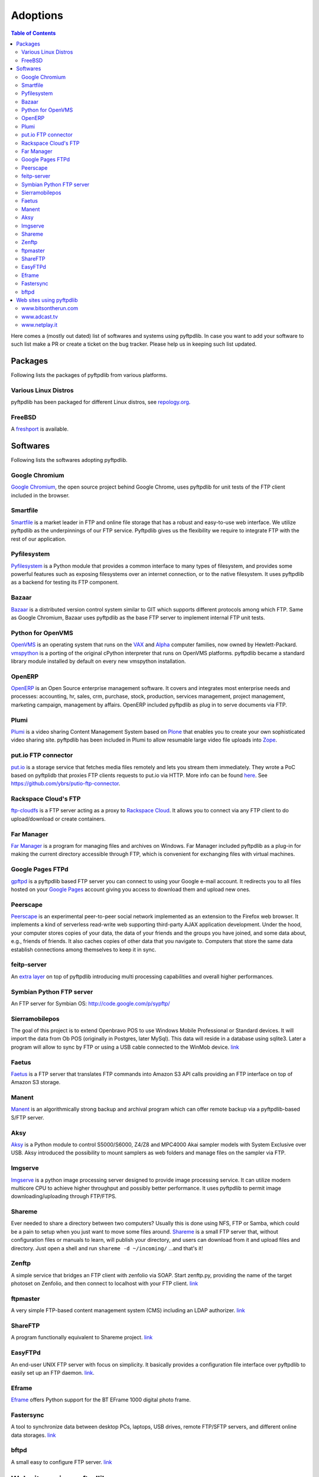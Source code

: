 =========
Adoptions
=========

.. contents:: Table of Contents

Here comes a (mostly out dated) list of softwares and systems using pyftpdlib.
In case you want to add your software to such list make a PR or create a
ticket on the bug tracker.
Please help us in keeping such list updated.

Packages
========

Following lists the packages of pyftpdlib from various platforms.

Various Linux Distros
---------------------

pyftpdlib has been packaged for different Linux distros, see `repology.org <https://repology.org/project/python:pyftpdlib/versions>`__.

.. image:: https://repology.org/badge/vertical-allrepos/python:pyftpdlib.svg

FreeBSD
-------

.. image:: https://github.com/giampaolo/pyftpdlib/blob/master/docs/images/freebsd.gif?raw=true

A `freshport <http://www.freshports.org/ftp/py-pyftpdlib>`__
is available.

Softwares
=========

Following lists the softwares adopting pyftpdlib.

Google Chromium
---------------

.. image:: https://github.com/giampaolo/pyftpdlib/blob/master/docs/images/chrome.jpg?raw=true

`Google Chromium <https://www.chromium.org/chromium-projects/>`__, the open
source project behind Google Chrome, uses pyftpdlib for unit tests of the
FTP client included in the browser.

Smartfile
---------

.. image:: https://github.com/giampaolo/pyftpdlib/blob/master/docs/images/smartfile.png?raw=true

`Smartfile <https://www.smartfile.com/>`__ is a market leader in FTP and online
file storage that has a robust and easy-to-use web interface. We utilize
pyftpdlib as the underpinnings of our FTP service. Pyftpdlib gives us the
flexibility we require to integrate FTP with the rest of our application.

Pyfilesystem
------------

.. image:: https://github.com/giampaolo/pyftpdlib/blob/master/docs/images/images/pyfilesystem.svg?raw=true

`Pyfilesystem <https://www.pyfilesystem.org/>`__ is a Python module
that provides a common interface to many types of filesystem, and provides some
powerful features such as exposing filesystems over an internet connection, or
to the native filesystem. It uses pyftpdlib as a backend for testing its FTP
component.

Bazaar
------

.. image:: https://github.com/giampaolo/pyftpdlib/blob/master/docs/images/bazaar.jpg?raw=true

`Bazaar <https://code.launchpad.net/bzr>`__ is a distributed version control
system similar to GIT which supports different protocols among which FTP. Same
as Google Chromium, Bazaar uses pyftpdlib as the base FTP server to implement
internal FTP unit tests.

Python for OpenVMS
------------------

.. image:: https://github.com/giampaolo/pyftpdlib/blob/master/docs/images/openvms.png?raw=true

`OpenVMS <https://vmssoftware.com/>`__ is an
operating system that runs on the `VAX <http://en.wikipedia.org/wiki/VAX>`__
and `Alpha <http://en.wikipedia.org/wiki/DEC*Alpha>`__ computer families,
now owned by Hewlett-Packard.
`vmspython <http://www.vmspython.org/>`__ is a porting of the original cPython
interpreter that runs on OpenVMS platforms.
pyftpdlib became a standard library module installed by default on
every new vmspython installation.

OpenERP
-------

.. image:: https://github.com/giampaolo/pyftpdlib/blob/master/docs/images/openerp.jpg?raw=true

`OpenERP <http://openerp.com>`__ is an Open Source enterprise management
software.  It covers and integrates most enterprise needs and processes:
accounting, hr, sales, crm, purchase, stock, production, services management,
project management, marketing campaign, management by affairs. OpenERP
included pyftpdlib as plug in to serve documents via FTP.

Plumi
-----

`Plumi <https://engagemedia.org/projects/plumi/>`__ is a video sharing Content Management System
based on `Plone <https://plone.org/>`__ that enables you to create your own
sophisticated video sharing site.
pyftpdlib has been included in Plumi to allow resumable large video file uploads
into `Zope <https://www.zope.dev/>`__.

put.io FTP connector
--------------------

.. image:: https://github.com/giampaolo/pyftpdlib/blob/master/docs/images/putio.png?raw=true

`put.io <https://put.io/>`__ is a storage service that fetches media files
remotely and lets you stream them immediately. They wrote a PoC based on
pyftplidb that proxies FTP clients requests to put.io via HTTP. More info can
be found `here <http://mashable.com/2010/08/25/putio/>`__. See
https://github.com/ybrs/putio-ftp-connector.

Rackspace Cloud's FTP
---------------------

.. image:: https://github.com/giampaolo/pyftpdlib/blob/master/docs/images/rackspace-cloud-hosting.jpg?raw=true

`ftp-cloudfs <http://github.com/chmouel/ftp-cloudfs>`__ is a FTP server acting
as a proxy to `Rackspace Cloud <https://www.rackspace.com/cloud>`__. It
allows you to connect via any FTP client to do upload/download or create
containers.

Far Manager
-----------

.. image:: https://github.com/giampaolo/pyftpdlib/blob/master/docs/images/farmanager.png?raw=true

`Far Manager <http://farmanager.com/>`__ is a program for managing files and
archives on Windows. Far Manager included pyftpdlib as a plug-in for making the
current directory accessible through FTP, which is convenient for exchanging
files with virtual machines.

Google Pages FTPd
-----------------

.. image:: https://github.com/giampaolo/pyftpdlib/blob/master/docs/images/google-pages.gif?raw=true

`gpftpd <http://arkadiusz-wahlig.blogspot.com/2008/04/hosting-files-on-google.html>`__
is a pyftpdlib based FTP server you can connect to using your Google e-mail
account.
It redirects you to all files hosted on your
`Google Pages <http://pages.google.com>`__ account giving you access to
download them and upload new ones.

Peerscape
---------

.. image:: https://github.com/giampaolo/pyftpdlib/blob/master/docs/images/peerscape.gif?raw=true

`Peerscape <http://www.peerscape.org/>`__ is an experimental peer-to-peer social
network implemented as an extension to the Firefox web browser. It implements a
kind of serverless read-write web supporting third-party AJAX application
development. Under the hood, your computer stores copies of your data, the data
of your friends and the groups you have joined, and some data about, e.g.,
friends of friends. It also caches copies of other data that you navigate to.
Computers that store the same data establish connections among themselves to
keep it in sync.

feitp-server
------------

An `extra layer <http://code.google.com/p/feitp-server/>`__  on top of
pyftpdlib introducing multi processing capabilities and overall higher
performances.

Symbian Python FTP server
-------------------------

.. image:: https://github.com/giampaolo/pyftpdlib/blob/master/docs/images/symbianftp.png?raw=true

An FTP server for Symbian OS: http://code.google.com/p/sypftp/

Sierramobilepos
---------------

The goal of this project is to extend Openbravo POS to use Windows Mobile
Professional or Standard devices. It will import the data from Ob POS
(originally in Postgres, later MySql). This data will reside in a database
using sqlite3. Later a program will allow to sync by FTP or using a USB cable
connected to the WinMob device.
`link <http://forge.openbravo.com/plugins/mwiki/index.php/MobilePOS>`__

Faetus
------

`Faetus <http://tomatohater.com/2010/07/15/faetus-v05-released/>`__ is a FTP
server that translates FTP commands into Amazon S3 API calls providing an FTP
interface on top of Amazon S3 storage.

Manent
------

`Manent <https://openhub.net/p/manent>`__ is an algorithmically strong
backup and archival program which can offer remote backup via a
pyftpdlib-based S/FTP server.

Aksy
----

`Aksy <http://walco.n--tree.net/projects/aksy/>`__ is a Python module to
control S5000/S6000, Z4/Z8 and MPC4000 Akai sampler models with System
Exclusive over USB.  Aksy introduced the possibility to mount samplers as web
folders and manage files on the sampler via FTP.

Imgserve
--------

`Imgserve <http://github.com/wuzhe/imgserve/tree/master>`__ is a python
image processing server designed to provide image processing service. It can
utilize modern multicore CPU to achieve higher throughput and possibly better
performance.
It uses pyftpdlib to permit image downloading/uploading through FTP/FTPS.

Shareme
-------

Ever needed to share a directory between two computers? Usually this is done
using NFS, FTP or Samba, which could be a pain to setup when you just want to
move some files around.
`Shareme <http://bbs.archlinux.org/viewtopic.php?id=56623>`__ is a small FTP
server that, without configuration files or manuals to learn, will publish your
directory, and users can download from it and upload files and directory.
Just open a shell and run ``shareme -d ~/incoming/`` ...and that's it!

Zenftp
------

A simple service that bridges an FTP client with zenfolio via SOAP. Start
zenftp.py, providing the name of the target photoset on Zenfolio, and then
connect to localhost with your FTP client.
`link <http://code.irondojo.com/>`__

ftpmaster
---------

A very simple FTP-based content management system (CMS) including an LDAP
authorizer. `link <https://github.com/MarkLIC/ftpmaster>`__

ShareFTP
--------

A program functionally equivalent to Shareme project.
`link <http://git.logfish.net/shareftp.git/>`__

EasyFTPd
--------

An end-user UNIX FTP server with focus on simplicity.  It basically provides a
configuration file interface over pyftpdlib to easily set up an FTP daemon.
`link <http://code.google.com/p/easyftpd/>`__.

Eframe
------

`Eframe <http://code.google.com/p/adqmisc/wiki/eframe>`__ offers Python
support for the BT EFrame 1000 digital photo frame.

Fastersync
----------

A tool to synchronize data between desktop PCs, laptops, USB drives, remote
FTP/SFTP servers, and different online data storages.
`link <http://code.google.com/p/fastersync/>`__

bftpd
-----

A small easy to configure FTP server.
`link <http://bftpd.sourceforge.net/>`__

Web sites using pyftpdlib
=========================

www.bitsontherun.com
--------------------

.. image:: https://github.com/giampaolo/pyftpdlib/blob/master/docs/images/bitsontherun.png?raw=true

http://www.bitsontherun.com

www.adcast.tv
-------------

.. image:: https://github.com/giampaolo/pyftpdlib/blob/master/docs/images/adcast.png?raw=true

http://www.adcast.tv http://www.adcast.tv

www.netplay.it
--------------

.. image:: http://pyftpdlib.googlecode.com/svn/wiki/images/netplay.jpg

http://netplay.it/
